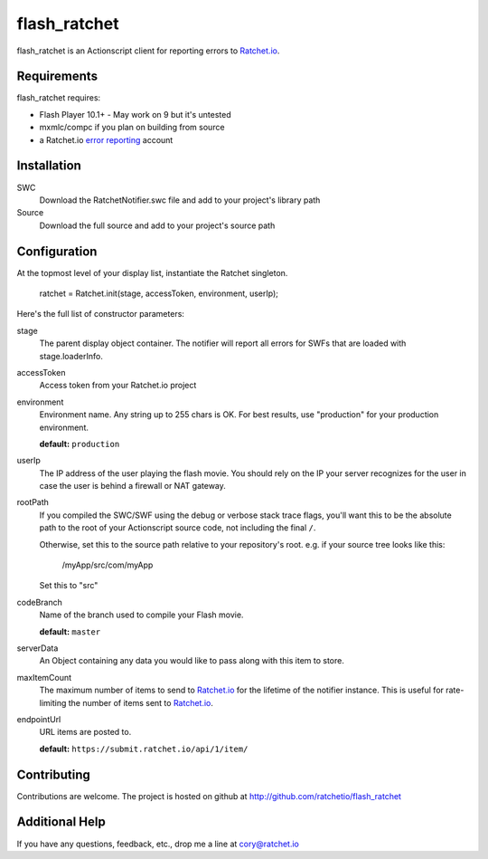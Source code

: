 flash_ratchet
===============

flash_ratchet is an Actionscript client for reporting errors to Ratchet.io_.


Requirements
------------
flash_ratchet requires:

- Flash Player 10.1+
  - May work on 9 but it's untested
- mxmlc/compc if you plan on building from source
- a Ratchet.io `error reporting`_ account


Installation
------------
SWC
    Download the RatchetNotifier.swc file and add to your project's library path
    
Source
    Download the full source and add to your project's source path

Configuration
-------------
At the topmost level of your display list, instantiate the Ratchet singleton.
    
    ratchet = Ratchet.init(stage, accessToken, environment, userIp);

Here's the full list of constructor parameters:

stage
    The parent display object container. The notifier will report all errors for SWFs that are loaded with stage.loaderInfo.
accessToken
    Access token from your Ratchet.io project
environment
    Environment name. Any string up to 255 chars is OK. For best results, use "production" for your production environment.

    **default:** ``production``
userIp
    The IP address of the user playing the flash movie. You should rely on the IP your server recognizes for the user in case the user is behind a firewall or NAT gateway.
rootPath
    If you compiled the SWC/SWF using the debug or verbose stack trace flags, you'll want this to be the absolute path to the root of your Actionscript source code, not including the final ``/``.

    Otherwise, set this to the source path relative to your repository's root.
    e.g. if your source tree looks like this:
        /myApp/src/com/myApp

    Set this to "src"
codeBranch
    Name of the branch used to compile your Flash movie.

    **default:** ``master``
serverData
    An Object containing any data you would like to pass along with this item to store.
maxItemCount
    The maximum number of items to send to Ratchet.io_ for the lifetime of the notifier instance. This is useful for rate-limiting the number of items sent to Ratchet.io_.
endpointUrl
    URL items are posted to.
    
    **default:** ``https://submit.ratchet.io/api/1/item/``


Contributing
------------

Contributions are welcome. The project is hosted on github at http://github.com/ratchetio/flash_ratchet


Additional Help
---------------
If you have any questions, feedback, etc., drop me a line at cory@ratchet.io


.. _Ratchet.io: http://ratchet.io/
.. _error reporting: http://ratchet.io/
.. _flash_ratchet: http://github.com/ratchetio/flash_ratchet
